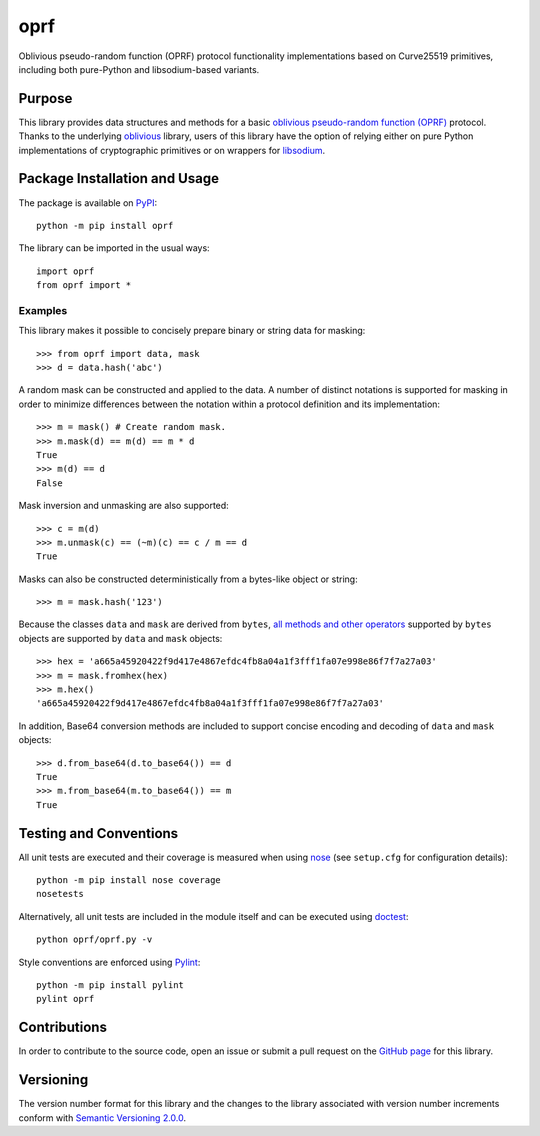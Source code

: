====
oprf
====

Oblivious pseudo-random function (OPRF) protocol functionality implementations based on Curve25519 primitives, including both pure-Python and libsodium-based variants.

|pypi| |travis| |coveralls|

.. |pypi| image:: https://badge.fury.io/py/oprf.svg
   :target: https://badge.fury.io/py/oprf
   :alt: PyPI version and link.

.. |travis| image:: https://travis-ci.com/nthparty/oprf.svg?branch=main
   :target: https://travis-ci.com/nthparty/oprf

.. |coveralls| image:: https://coveralls.io/repos/github/nthparty/oprf/badge.svg?branch=main
   :target: https://coveralls.io/github/nthparty/oprf?branch=main

Purpose
-------
This library provides data structures and methods for a basic `oblivious pseudo-random function (OPRF) <https://en.wikipedia.org/wiki/Pseudorandom_function_family>`_ protocol. Thanks to the underlying `oblivious <https://pypi.org/project/oblivious/>`_ library, users of this library have the option of relying either on pure Python implementations of cryptographic primitives or on wrappers for `libsodium <https://github.com/jedisct1/libsodium>`_.

Package Installation and Usage
------------------------------
The package is available on `PyPI <https://pypi.org/project/oprf/>`_::

    python -m pip install oprf

The library can be imported in the usual ways::

    import oprf
    from oprf import *

Examples
^^^^^^^^
This library makes it possible to concisely prepare binary or string data for masking::

    >>> from oprf import data, mask
    >>> d = data.hash('abc')

A random mask can be constructed and applied to the data. A number of distinct notations is supported for masking in order to minimize differences between the notation within a protocol definition and its implementation::

    >>> m = mask() # Create random mask.
    >>> m.mask(d) == m(d) == m * d
    True
    >>> m(d) == d
    False

Mask inversion and unmasking are also supported::

    >>> c = m(d)
    >>> m.unmask(c) == (~m)(c) == c / m == d
    True

Masks can also be constructed deterministically from a bytes-like object or string::

    >>> m = mask.hash('123')

Because the classes ``data`` and ``mask`` are derived from ``bytes``, `all methods and other operators <https://docs.python.org/3/library/stdtypes.html#bytes>`_ supported by ``bytes`` objects are supported by ``data`` and ``mask`` objects::

    >>> hex = 'a665a45920422f9d417e4867efdc4fb8a04a1f3fff1fa07e998e86f7f7a27a03'
    >>> m = mask.fromhex(hex)
    >>> m.hex()
    'a665a45920422f9d417e4867efdc4fb8a04a1f3fff1fa07e998e86f7f7a27a03'

In addition, Base64 conversion methods are included to support concise encoding and decoding of ``data`` and ``mask`` objects::

    >>> d.from_base64(d.to_base64()) == d
    True
    >>> m.from_base64(m.to_base64()) == m
    True

Testing and Conventions
-----------------------
All unit tests are executed and their coverage is measured when using `nose <https://nose.readthedocs.io/>`_ (see ``setup.cfg`` for configuration details)::

    python -m pip install nose coverage
    nosetests

Alternatively, all unit tests are included in the module itself and can be executed using `doctest <https://docs.python.org/3/library/doctest.html>`_::

    python oprf/oprf.py -v

Style conventions are enforced using `Pylint <https://www.pylint.org/>`_::

    python -m pip install pylint
    pylint oprf

Contributions
-------------
In order to contribute to the source code, open an issue or submit a pull request on the `GitHub page <https://github.com/nthparty/oprf>`_ for this library.

Versioning
----------
The version number format for this library and the changes to the library associated with version number increments conform with `Semantic Versioning 2.0.0 <https://semver.org/#semantic-versioning-200>`_.
